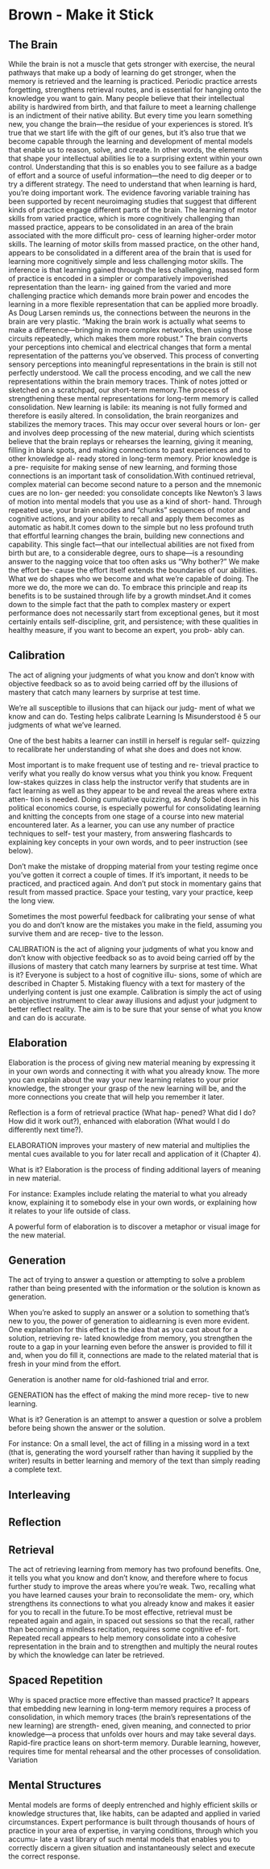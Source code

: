 #+HUGO_BASE_DIR: ../
#+HUGO_SECTION: life_skills 
 
* Brown - Make it Stick 
  :PROPERTIES: 
  :EXPORT_FILE_NAME: brown_make_it_stick 
  :EXPORT_HUGO_CUSTOM_FRONT_MATTER: :toc true :type docs :linktitle "Brown - Make it Stick"
  :EXPORT_HUGO_MENU: menu "life_skills"
  :END:
 
** The Brain 
   While the brain is not a muscle that gets stronger with exercise,
   the neural pathways that make up a body of learning do get
   stronger, when the memory is retrieved and the learning is
   practiced. Periodic practice arrests forgetting, strengthens
   retrieval routes, and is essential for hanging onto the knowledge
   you want to gain. Many people believe that their intellectual
   ability is hardwired from birth, and that failure to meet a
   learning challenge is an indictment of their native ability. But
   every time you learn something new, you change the brain—the
   residue of your experiences is stored. It’s true that we start
   life with the gift of our genes, but it’s also true that we become
   capable through the learning and development of mental models that
   enable us to reason, solve, and create. In other words, the
   elements that shape your intellectual abilities lie to a
   surprising extent within your own control. Understanding that this
   is so enables you to see failure as a badge of effort and a source
   of useful information—the need to dig deeper or to try a different
   strategy. The need to understand that when learning is hard,
   you’re doing important work. The evidence favoring variable
   training has been supported by recent neuroimaging studies that
   suggest that different kinds of practice engage different parts of
   the brain. The learning of motor skills from varied practice,
   which is more cognitively challenging than massed practice,
   appears to be consolidated in an area of the brain associated with
   the more difficult pro- cess of learning higher-order motor
   skills. The learning of motor skills from massed practice, on the
   other hand, appears to be consolidated in a different area of the
   brain that is used for learning more cognitively simple and less
   challenging motor skills. The inference is that learning gained
   through the less challenging, massed form of practice is encoded
   in a simpler or comparatively impoverished representation than the
   learn- ing gained from the varied and more challenging practice
   which demands more brain power and encodes the learning in a more
   flexible representation that can be applied more broadly. As Doug
   Larsen reminds us, the connections between the neurons in the
   brain are very plastic. “Making the brain work is actually what
   seems to make a difference—bringing in more complex networks, then
   using those circuits repeatedly, which makes them more robust.”
   The brain converts your perceptions into chemical and electrical
   changes that form a mental representation of the patterns you’ve
   observed. This process of converting sensory perceptions into
   meaningful representations in the brain is still not perfectly
   understood. We call the process encoding, and we call the new
   representations within the brain memory traces. Think of notes
   jotted or sketched on a scratchpad, our short-term memory.The
   process of strengthening these mental representations for
   long-term memory is called consolidation. New learning is labile:
   its meaning is not fully formed and therefore is easily
   altered. In consolidation, the brain reorganizes and stabilizes
   the memory traces. This may occur over several hours or lon- ger
   and involves deep processing of the new material, during which
   scientists believe that the brain replays or rehearses the
   learning, giving it meaning, filling in blank spots, and making
   connections to past experiences and to other knowledge al- ready
   stored in long-term memory. Prior knowledge is a pre- requisite
   for making sense of new learning, and forming those connections is
   an important task of consolidation.With continued retrieval,
   complex material can become second nature to a person and the
   mnemonic cues are no lon- ger needed: you consolidate concepts
   like Newton’s 3 laws of motion into mental models that you use as
   a kind of short- hand. Through repeated use, your brain encodes
   and “chunks” sequences of motor and cognitive actions, and your
   ability to recall and apply them becomes as automatic as habit.It
   comes down to the simple but no less profound truth that effortful
   learning changes the brain, building new connections and
   capability. This single fact—that our intellectual abilities are
   not fixed from birth but are, to a considerable degree, ours to
   shape—is a resounding answer to the nagging voice that too often
   asks us “Why bother?” We make the effort be- cause the effort
   itself extends the boundaries of our abilities. What we do shapes
   who we become and what we’re capable of doing. The more we do, the
   more we can do. To embrace this principle and reap its benefits is
   to be sustained through life by a growth mindset.And it comes down
   to the simple fact that the path to complex mastery or expert
   performance does not necessarily start from exceptional genes, but
   it most certainly entails self-discipline, grit, and persistence;
   with these qualities in healthy measure, if you want to become an
   expert, you prob- ably can.

** Calibration 
   The act of aligning your judgments of what you know and don’t know
   with objective feedback so as to avoid being carried off by the
   illusions of mastery that catch many learners by surprise at test
   time.  

   We’re all susceptible to illusions that can hijack our judg- ment
   of what we know and can do. Testing helps calibrate Learning Is
   Misunderstood ê 5 our judgments of what we’ve learned.

   One of the best habits a learner can instill in herself is regular
   self- quizzing to recalibrate her understanding of what she does
   and does not know.
   
   Most important is to make frequent use of testing and re- trieval
   practice to verify what you really do know versus what you think
   you know. Frequent low-stakes quizzes in class help the instructor
   verify that students are in fact learning as well as they appear
   to be and reveal the areas where extra atten- tion is
   needed. Doing cumulative quizzing, as Andy Sobel does in his
   political economics course, is especially powerful for
   consolidating learning and knitting the concepts from one stage of
   a course into new material encountered later. As a learner, you
   can use any number of practice techniques to self- test your
   mastery, from answering flashcards to explaining key concepts in
   your own words, and to peer instruction (see below).

   Don’t make the mistake of dropping material from your testing
   regime once you’ve gotten it correct a couple of times. If it’s
   important, it needs to be practiced, and practiced again. And
   don’t put stock in momentary gains that result from massed
   practice. Space your testing, vary your practice, keep the long
   view.

   Sometimes the most powerful feedback for calibrating your sense of
   what you do and don’t know are the mistakes you make in the field,
   assuming you survive them and are recep- tive to the lesson.

   CALIBRATION is the act of aligning your judgments of what you know
   and don’t know with objective feedback so as to avoid being
   carried off by the illusions of mastery that catch many learners
   by surprise at test time.  What is it? Everyone is subject to a
   host of cognitive illu- sions, some of which are described in
   Chapter 5. Mistaking fluency with a text for mastery of the
   underlying content is just one example. Calibration is simply the
   act of using an objective instrument to clear away illusions and
   adjust your judgment to better reflect reality. The aim is to be
   sure that your sense of what you know and can do is accurate.

** Elaboration 

   Elaboration is the process of giving new material meaning by
   expressing it in your own words and connecting it with what you
   already know. The more you can explain about the way your new
   learning relates to your prior knowledge, the stronger your grasp
   of the new learning will be, and the more connections you create
   that will help you remember it later.

   Reflection is a form of retrieval practice (What hap- pened? What
   did I do? How did it work out?), enhanced with elaboration (What
   would I do differently next time?).

   ELABORATION improves your mastery of new material and multiplies
   the mental cues available to you for later recall and application
   of it (Chapter 4).

   What is it? Elaboration is the process of finding additional
   layers of meaning in new material.

   For instance: Examples include relating the material to what you
   already know, explaining it to somebody else in your own words, or
   explaining how it relates to your life outside of class.

   A powerful form of elaboration is to discover a metaphor or visual
   image for the new material.

** Generation 
   The act of trying to answer a question or attempting to solve a
   problem rather than being presented with the information or the
   solution is known as generation.

   When you’re asked to supply an answer or a solution to something
   that’s new to you, the power of generation to aidlearning is even
   more evident. One explanation for this effect is the idea that as
   you cast about for a solution, retrieving re- lated knowledge from
   memory, you strengthen the route to a gap in your learning even
   before the answer is provided to fill it and, when you do fill it,
   connections are made to the related material that is fresh in your
   mind from the effort.

   Generation is another name for old-fashioned trial and error.

   GENERATION has the effect of making the mind more recep- tive to
   new learning.

   What is it? Generation is an attempt to answer a question or solve
   a problem before being shown the answer or the solution.

   For instance: On a small level, the act of filling in a missing
   word in a text (that is, generating the word yourself rather than
   having it supplied by the writer) results in better learning and
   memory of the text than simply reading a complete text.

** Interleaving 

** Reflection 

** Retrieval 
   The act of retrieving learning from memory has two profound
   benefits. One, it tells you what you know and don’t know, and
   therefore where to focus further study to improve the areas where
   you’re weak. Two, recalling what you have learned causes your
   brain to reconsolidate the mem- ory, which strengthens its
   connections to what you already know and makes it easier for you
   to recall in the future.To be most effective, retrieval must be
   repeated again and again, in spaced out sessions so that the
   recall, rather than becoming a mindless recitation, requires some
   cognitive ef- fort. Repeated recall appears to help memory
   consolidate into a cohesive representation in the brain and to
   strengthen and multiply the neural routes by which the knowledge
   can later be retrieved.
  
** Spaced Repetition 
   Why is spaced practice more effective than massed practice? It
   appears that embedding new learning in long-term memory requires a
   process of consolidation, in which memory traces (the brain’s
   representations of the new learning) are strength- ened, given
   meaning, and connected to prior knowledge—a process that unfolds
   over hours and may take several days. Rapid-fire practice leans on
   short-term memory. Durable learning, however, requires time for
   mental rehearsal and the other processes of consolidation.
   Variation

** Mental Structures 
   Mental models are forms of deeply entrenched and highly efficient
   skills or knowledge structures that, like habits, can be adapted
   and applied in varied circumstances. Expert performance is built
   through thousands of hours of practice in your area of expertise,
   in varying conditions, through which you accumu- late a vast
   library of such mental models that enables you to correctly
   discern a given situation and instantaneously select and execute
   the correct response.
 

